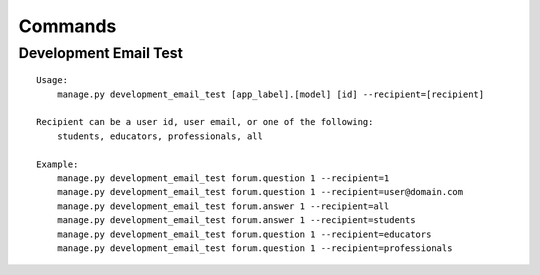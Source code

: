 Commands
========

Development Email Test
----------------------

::

    Usage:
        manage.py development_email_test [app_label].[model] [id] --recipient=[recipient]

    Recipient can be a user id, user email, or one of the following:
        students, educators, professionals, all

    Example:
        manage.py development_email_test forum.question 1 --recipient=1
        manage.py development_email_test forum.question 1 --recipient=user@domain.com
        manage.py development_email_test forum.answer 1 --recipient=all
        manage.py development_email_test forum.answer 1 --recipient=students
        manage.py development_email_test forum.question 1 --recipient=educators
        manage.py development_email_test forum.question 1 --recipient=professionals
